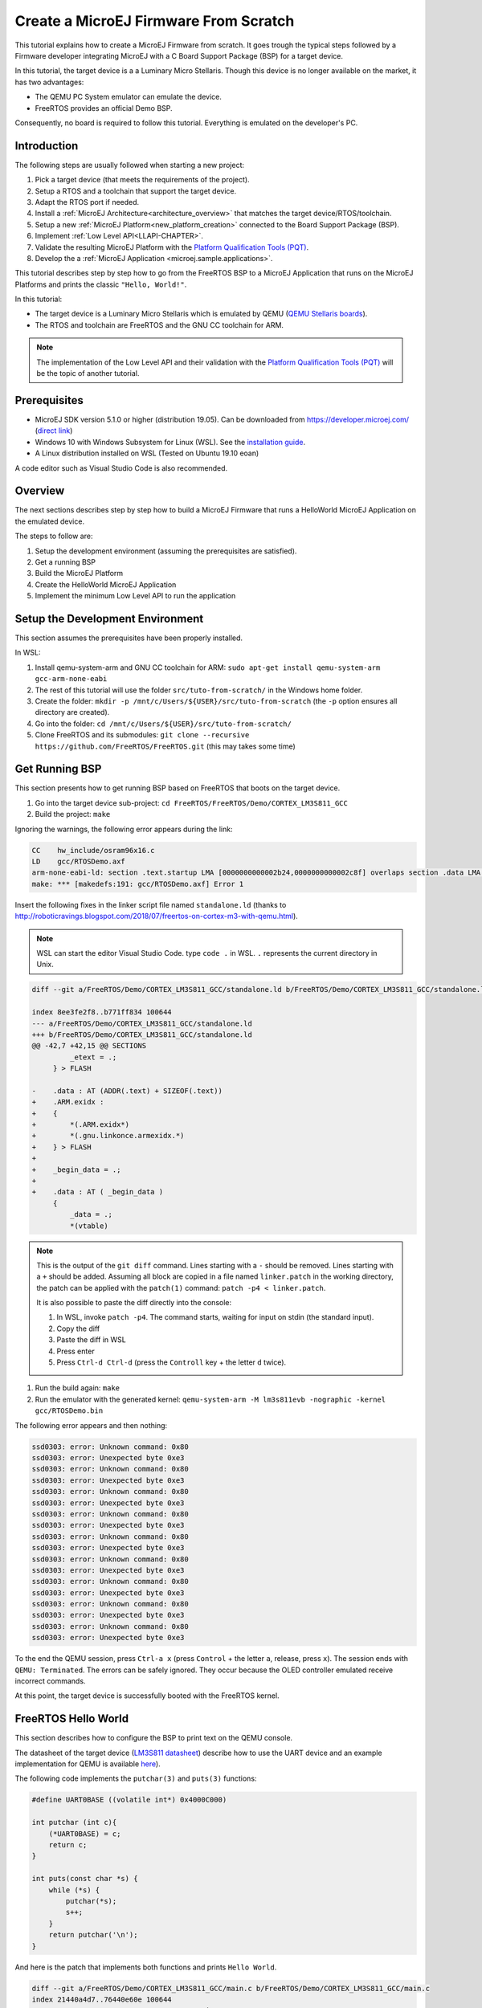 Create a MicroEJ Firmware From Scratch
======================================

This tutorial explains how to create a MicroEJ Firmware from scratch.
It goes trough the typical steps followed by a Firmware developer
integrating MicroEJ with a C Board Support Package (BSP) for a target
device.

In this tutorial, the target device is a a Luminary Micro Stellaris.
Though this device is no longer available on the market, it has two
advantages:

- The QEMU PC System emulator can emulate the device.
- FreeRTOS provides an official Demo BSP.

Consequently, no board is required to follow this tutorial. Everything
is emulated on the developer's PC.

Introduction
------------

The following steps are usually followed when starting a new project:

#. Pick a target device (that meets the requirements of the project).
#. Setup a RTOS and a toolchain that support the target device.
#. Adapt the RTOS port if needed.
#. Install a :ref:`MicroEJ Architecture<architecture_overview>` that
   matches the target device/RTOS/toolchain.
#. Setup a new :ref:`MicroEJ Platform<new_platform_creation>` connected to
   the Board Support Package (BSP).
#. Implement :ref:`Low Level API<LLAPI-CHAPTER>`.
#. Validate the resulting MicroEJ Platform with the `Platform
   Qualification Tools (PQT)
   <https://github.com/microej/PlatformQualificationTools>`_.
#. Develop the a :ref:`MicroEJ Application
   <microej.sample.applications>`.

This tutorial describes step by step how to go from the FreeRTOS BSP
to a MicroEJ Application that runs on the MicroEJ Platforms and prints
the classic ``"Hello, World!"``.

In this tutorial:

- The target device is a Luminary Micro Stellaris which is emulated by
  QEMU (`QEMU Stellaris boards
  <https://www.qemu.org/docs/master/system/arm/stellaris.html>`_).
- The RTOS and toolchain are FreeRTOS and the GNU CC toolchain for
  ARM.

.. note::

  The implementation of the Low Level API and their validation with
  the `Platform Qualification Tools (PQT)
  <https://github.com/microej/PlatformQualificationTools>`_ will be
  the topic of another tutorial.

Prerequisites
-------------

- MicroEJ SDK version 5.1.0 or higher (distribution 19.05). Can be
  downloaded from https://developer.microej.com/ (`direct link
  <https://repository.microej.com/packages/SDK/19.05/MicroEJ-SDK-Installer-Win64-19.05.exe>`_)
- Windows 10 with Windows Subsystem for Linux (WSL). See the
  `installation guide
  <https://docs.microsoft.com/en-us/windows/wsl/install-win10>`_.
- A Linux distribution installed on WSL (Tested on Ubuntu 19.10 eoan)

A code editor such as Visual Studio Code is also recommended.

Overview
--------

The next sections describes step by step how to build a MicroEJ
Firmware that runs a HelloWorld MicroEJ Application on the emulated
device.

The steps to follow are:

#. Setup the development environment (assuming the prerequisites are
   satisfied).
#. Get a running BSP
#. Build the MicroEJ Platform
#. Create the HelloWorld MicroEJ Application
#. Implement the minimum Low Level API to run the application

Setup the Development Environment
---------------------------------

This section assumes the prerequisites have been properly installed.

In WSL:

#. Install qemu-system-arm and GNU CC toolchain for ARM: ``sudo
   apt-get install qemu-system-arm gcc-arm-none-eabi``
#. The rest of this tutorial will use the folder
   ``src/tuto-from-scratch/`` in the Windows home folder.
#. Create the folder: ``mkdir -p
   /mnt/c/Users/${USER}/src/tuto-from-scratch`` (the ``-p`` option
   ensures all directory are created).
#. Go into the folder: ``cd
   /mnt/c/Users/${USER}/src/tuto-from-scratch/``
#. Clone FreeRTOS and its submodules: ``git clone --recursive
   https://github.com/FreeRTOS/FreeRTOS.git`` (this may takes some
   time)

Get Running BSP
---------------

This section presents how to get running BSP based on FreeRTOS that
boots on the target device.

#. Go into the target device sub-project: ``cd
   FreeRTOS/FreeRTOS/Demo/CORTEX_LM3S811_GCC``
#. Build the project: ``make``

Ignoring the warnings, the following error appears during the link:

.. code-block::

    CC    hw_include/osram96x16.c
    LD    gcc/RTOSDemo.axf
    arm-none-eabi-ld: section .text.startup LMA [0000000000002b24,0000000000002c8f] overlaps section .data LMA [0000000000002b24,0000000000002b27]
    make: *** [makedefs:191: gcc/RTOSDemo.axf] Error 1

Insert the following fixes in the linker script file named
``standalone.ld`` (thanks to
http://roboticravings.blogspot.com/2018/07/freertos-on-cortex-m3-with-qemu.html).

.. note::

   WSL can start the editor Visual Studio Code. type ``code .`` in WSL. ``.`` represents the current directory in Unix.

.. code-block:: diff

    diff --git a/FreeRTOS/Demo/CORTEX_LM3S811_GCC/standalone.ld b/FreeRTOS/Demo/CORTEX_LM3S811_GCC/standalone.ld

    index 8ee3fe2f8..b771ff834 100644
    --- a/FreeRTOS/Demo/CORTEX_LM3S811_GCC/standalone.ld
    +++ b/FreeRTOS/Demo/CORTEX_LM3S811_GCC/standalone.ld
    @@ -42,7 +42,15 @@ SECTIONS
             _etext = .;
         } > FLASH
    
    -    .data : AT (ADDR(.text) + SIZEOF(.text))
    +    .ARM.exidx :
    +    {
    +        *(.ARM.exidx*)
    +        *(.gnu.linkonce.armexidx.*)
    +    } > FLASH
    +
    +    _begin_data = .;
    +
    +    .data : AT ( _begin_data )
         {
             _data = .;
             *(vtable)

.. note::

    This is the output of the ``git diff`` command. Lines starting
    with a ``-`` should be removed. Lines starting with a ``+`` should
    be added. Assuming all block are copied in a file named
    ``linker.patch`` in the working directory, the patch can be
    applied with the ``patch(1)`` command: ``patch -p4 <
    linker.patch``.

    It is also possible to paste the diff directly into the console:

    #. In WSL, invoke ``patch -p4``. The command starts, waiting for
       input on stdin (the standard input).
    #. Copy the diff
    #. Paste the diff in WSL
    #. Press enter
    #. Press ``Ctrl-d Ctrl-d`` (press the ``Controll`` key + the letter ``d`` twice).

#. Run the build again: ``make``
#. Run the emulator with the generated kernel: ``qemu-system-arm -M lm3s811evb -nographic -kernel gcc/RTOSDemo.bin``

The following error appears and then nothing:

.. code-block::

    ssd0303: error: Unknown command: 0x80
    ssd0303: error: Unexpected byte 0xe3
    ssd0303: error: Unknown command: 0x80
    ssd0303: error: Unexpected byte 0xe3
    ssd0303: error: Unknown command: 0x80
    ssd0303: error: Unexpected byte 0xe3
    ssd0303: error: Unknown command: 0x80
    ssd0303: error: Unexpected byte 0xe3
    ssd0303: error: Unknown command: 0x80
    ssd0303: error: Unexpected byte 0xe3
    ssd0303: error: Unknown command: 0x80
    ssd0303: error: Unexpected byte 0xe3
    ssd0303: error: Unknown command: 0x80
    ssd0303: error: Unexpected byte 0xe3
    ssd0303: error: Unknown command: 0x80
    ssd0303: error: Unexpected byte 0xe3
    ssd0303: error: Unknown command: 0x80
    ssd0303: error: Unexpected byte 0xe3

To the end the QEMU session, press ``Ctrl-a x`` (press ``Control`` + the letter ``a``, release, press ``x``). The session ends with ``QEMU: Terminated``. The errors can be safely ignored. They occur because the OLED controller emulated receive incorrect commands.

At this point, the target device is successfully booted with the FreeRTOS kernel.

FreeRTOS Hello World
--------------------

This section describes how to configure the BSP to print text on the QEMU console.

The datasheet of the target device (`LM3S811 datasheet <https://www.ti.com/lit/ds/symlink/lm3s811.pdf>`_) describe how to use the UART device and an example implementation for QEMU is available `here <https://github.com/dwelch67/qemu_arm_samples/blob/master/cortex-m/uart01/notmain.c>`_).

The following code implements the ``putchar(3)`` and ``puts(3)`` functions:

.. code-block:: c

    #define UART0BASE ((volatile int*) 0x4000C000)

    int putchar (int c){
        (*UART0BASE) = c;
        return c;
    }

    int puts(const char *s) {
        while (*s) {
            putchar(*s);
            s++;
        }
        return putchar('\n');
    }

And here is the patch that implements both functions and prints ``Hello World``.

.. code-block:: diff


    diff --git a/FreeRTOS/Demo/CORTEX_LM3S811_GCC/main.c b/FreeRTOS/Demo/CORTEX_LM3S811_GCC/main.c
    index 21440a4d7..76440e60e 100644
    --- a/FreeRTOS/Demo/CORTEX_LM3S811_GCC/main.c
    +++ b/FreeRTOS/Demo/CORTEX_LM3S811_GCC/main.c
    @@ -134,9 +134,25 @@ SemaphoreHandle_t xButtonSemaphore;
     QueueHandle_t xPrintQueue;
    
     /*-----------------------------------------------------------*/
    +#define UART0BASE ((volatile int*) 0x4000C000)
    +
    +int putchar (int c){
    +  (*UART0BASE) = c;
    +  return c;
    +}
    +
    +int puts(const char *s) {
    +       while (*s != '\0') {
    +               putchar(*s);
    +               s++;
    +       }
    +       return putchar('\n');
    +}
    
     int main( void )
     {
    +       puts("Hello, World! puts function is working.");
    +
            /* Configure the clocks, UART and GPIO. */
            prvSetupHardware();


#. Rebuild and run the newly generated kernel: ``make && qemu-system-arm -M lm3s811evb -nographic -kernel gcc/RTOSDemo.bin`` (press ``Ctrl-a x`` to interrupt the emulator).

.. code-block::

    make: Nothing to be done for 'all'.
    Hello, World! puts function is working.
    ssd0303: error: Unknown command: 0x80
    ssd0303: error: Unexpected byte 0xe3
    ssd0303: error: Unknown command: 0x80
    ssd0303: error: Unexpected byte 0xe3
    ssd0303: error: Unknown command: 0x80
    ssd0303: error: Unexpected byte 0xe3
    ssd0303: error: Unknown command: 0x80
    ssd0303: error: Unexpected byte 0xe3
    ssd0303: error: Unknown command: 0x80
    ssd0303: error: Unexpected byte 0xe3
    ssd0303: error: Unknown command: 0x80
    ssd0303: error: Unexpected byte 0xe3
    ssd0303: error: Unknown command: 0x80
    ssd0303: error: Unexpected byte 0xe3
    ssd0303: error: Unknown command: 0x80
    ssd0303: error: Unexpected byte 0xe3
    ssd0303: error: Unknown command: 0x80
    ssd0303: error: Unexpected byte 0xe3
    QEMU: Terminated

With this two functions implemented, ``printf(3)`` is also available.

.. code-block:: diff


    diff --git a/FreeRTOS/Demo/CORTEX_LM3S811_GCC/main.c b/FreeRTOS/Demo/CORTEX_LM3S811_GCC/main.c
    index 76440e60e..f24007597 100644
    --- a/FreeRTOS/Demo/CORTEX_LM3S811_GCC/main.c
    +++ b/FreeRTOS/Demo/CORTEX_LM3S811_GCC/main.c
    @@ -149,9 +149,11 @@ int puts(const char *s) {
            return putchar('\n');
     }
    
    +#include <stdio.h>
    +
     int main( void )
     {
    -       puts("Hello, World! puts function is working.");
    +       printf("Hello, World! puts function is working.\n");
    
            /* Configure the clocks, UART and GPIO. */
            prvSetupHardware();

At this point, the character output on the UART is implemented in the
FreeRTOS BSP. The next step is to create to add the MicroEJ Platform
and MicroEJ Application.

Create a MicroEJ Platform
-------------------------

This section describes how to create and configure a MicroEJ Platform
compatible with the FreeRTOS BSP and GCC toolchain.

#. Start MicroEJ SDK on an empty workspace. For example, create an
   empty folder ``workspace`` next to the ``FreeRTOS`` git folder and
   select it.
#. Keep the default MicroEJ Repository

A MicroEJ Architecture is a software package that includes the
:ref:`MicroEJ Runtime<mjvm_javalanguage>` port to a specific target
Instruction Set Architecture (ISA) and C compiler. It contains a set
of libraries, tools and C header files. The MicroEJ Architectures are
provided by MicroEJ SDK.

A MicroEJ Platform is a MicroEJ Architecture port for a custom device.
It contains the MicroEJ configuration and the BSP (C source files).

MicroEJ Corp. provides MicroEJ Evaluation Architectures at
https://repository.microej.com/architectures/com/microej/architecture/.

There is no ``CM3`` folder. This means that the MicroEJ Architectures
for Cortex-M3 MCUs are no longer distributed. Download the latest
MicroEJ Architecture for Cortex-M0 instead (the ARM architectures are
binary upward compatible from ARMv6-M (Cortex-M0) to ARMv7-M
(Cortex-M3)).

Import the MicroEJ Architecture
~~~~~~~~~~~~~~~~~~~~~~~~~~~~~~~

This step describes how to import a :ref:`MicroEJ Architecture
<architecture_import>`.

#. Download the latest MicroEJ Architecture for Cortex-M0 instead
#. Import the MicroEJ Architecture in MicroEJ SDK 

    #. ``File > Import > MicroEJ > Architectures``
    #. select the MicroEJ Architecture file downloaded
    #. Accept the license and click on ``Finish``

.. image:: images/tuto_microej_fw_from_scratch_import_architecture.PNG

Install an Evaluation License
~~~~~~~~~~~~~~~~~~~~~~~~~~~~~

This step describes how to create and activate an :ref:`Evaluation
License <gettingstarted-installlicenseseval>` for the MicroEJ Architecture previously
imported.

#. Select the ``Window > Preferences > MicroEJ > Architectures menu``.
#. Click on the architectures and press ``Get UID``.
#. Copy the UID. It will be needed when requesting a license.
#. Go to https://license.microej.com.
#. Click on ``Create a new account`` link.
#. Create an account with a valid email address. A confirmation email will be sent a few minutes after. Click on the confirmation link in the email and login with the account.
#. Click on ``Activate a License``.
#. Set Product ``P/N:`` to ``9PEVNLDBU6IJ``.
#. Set ``UID:`` to the UID generated before.
#. Click on ``Activate``. 

  * The license is being activated. An activation mail should be received in less than 5 minutes. If not, please contact support@microej.com.
  * Once received by email, save the attached zip file that contains the activation key.

#. Go back to Microej SDK.
#. Select the ``Window > Preferences > MicroEJ`` menu.
#. Press ``Add...``.
#. Browse the previously downloaded activation key archive file.
#. Press ``OK``. A new license is successfully installed.
#. Go to ``Architectures`` sub-menu and check that all architectures are now activated (green check).
#. Microej SDK is successfully activated.


.. image:: images/tuto_microej_fw_from_scratch_activate_license.PNG

Create the MicroEJ Platform
~~~~~~~~~~~~~~~~~~~~~~~~~~~

This step describes how to create a new :ref:`MicroEJ Platform
<new_platform_creation>` using the MicroEJ Architecture previously
imported.

#. Select ``File > New > MicroEJ Platform Project``.
#. Ensure the ``Architecture`` selected is the MicroEJ Architecture previously imported.
#. Ensure the ``Create from a platform reference implementation`` box is unchecked.
#. Click on ``Next`` button.
#. Fill the fields:

    * Set ``Device:`` to ``lm3s811evb``
    * Set ``Name:`` to ``Tuto``

.. image:: images/tuto_microej_fw_from_scratch_create_platform.PNG

Setup the MicroEJ Platform
~~~~~~~~~~~~~~~~~~~~~~~~~~

This step describes how to configure the MicroEJ Platform previously created.

The `Platform Configuration Additions
<https://github.com/MicroEJ/PlatformQualificationTools/tree/master/framework/platform>`_
provide a flexible way to configure the :ref:`BSP connection
<bsp_connection>` between the MicroEJ Platform and MicroEJ Application
to the BSP. In this tutorial, the Partial BSP connection is used. That
is, the MicroEJ SDK will output all MicroEJ files (C headers, MicroEJ
Application ``microejapp.o``, MicroEJ Runtime ``microejruntime.a``,
...) in a location known by the BSP. The BSP is configured to compile
and link with those files.

For this tutorial, that means that the final binary is produced by invoking ``make`` in the FreeRTOS BSP.

#. Install the Platform Configuration Additions by copying all the files within the ``content`` folder in the MicroEJ Platform folder.

  .. image:: images/tuto_microej_fw_from_scratch_add_platform_configuration_additions.PNG

#. Edit the file ``bsp/bsp.properties`` as follow:

  .. code-block:: properties

    # Specify the MicroEJ Application file ('microejapp.o') parent directory.
    # This is a '/' separated directory relative to 'bsp.root.dir'.
    microejapp.relative.dir=microej/lib
    
    # Specify the MicroEJ Platform runtime file ('microejruntime.a') parent directory.
    # This is a '/' separated directory relative to 'bsp.root.dir'.
    microejlib.relative.dir=microej/lib
    
    # Specify MicroEJ Platform header files ('*.h') parent directory.
    # This is a '/' separated directory relative to 'bsp.root.dir'.
    microejinc.relative.dir=microej/inc    

#. Open the ``.platform`` file and click on ``Build Platform``. The MicroEJ Platform will appear in the workspace.

   .. image:: images/tuto_microej_fw_from_scratch_build_platform.PNG

At this point, the MicroEJ Platform is ready to be used to build MicroEJ Applications.

Create MicroEJ Application HelloWorld
-------------------------------------

#. Select ``File > New > MicroEJ Standalone Application Project``.
#. Set the name to ``HelloWorld`` and click on ``Finish``

  .. image:: images/tuto_microej_fw_from_scratch_new_microej_application_project.PNG

#. Run the application in Simulator to ensure it is working properly. 
   ``Right-click on HelloWorld project > Run as > MicroEJ Application``

  .. image:: images/tuto_microej_fw_from_scratch_run_as_microej_application.PNG
   
The following message appears in the console:

.. code-block::

  =============== [ Initialization Stage ] ===============
  =============== [ Launching on Simulator ] ===============
  Hello World!
  =============== [ Completed Successfully ] ===============
  
  SUCCESS

Configure BSP Connection in MicroEJ Application
-----------------------------------------------

This step describes how to configure the :ref:`BSP
connection<bsp_connection>` for the HelloWorld MicroEJ Application and
how to build the MicroEJ Application that will run on the target
device.

For a MicroEJ Application, the BSP connection is configured in the ``PROJECT-NAME/build/common.properties`` file.

#. Create a file ``HelloWorld/build/emb.properties`` with the following content:

  .. code-block:: properties

    core.memory.immortal.size=0
    core.memory.javaheap.size=1024
    core.memory.threads.pool.size=4
    core.memory.threads.size=1
    core.memory.thread.max.size=4
    deploy.bsp.microejapp=true
    deploy.bsp.microejlib=true
    deploy.bsp.microejinc=true
    deploy.bsp.root.dir=[absolute_path] to FreeRTOS\\FreeRTOS\\Demo\\CORTEX_LM3S811_GCC

  .. note::

    Assuming the WSL current directory is ``FreeRTOS/FreeRTOS/Demo/CORTEX_LM3S811_GCC``, use the following command to find the ``deploy.bsp.root.dir`` path with proper escaping:

    .. code-block:: shell

      pwd | sed -e 's|/mnt/c/|C:\\\\|' -e 's|/|\\\\|g'

#. Open ``Run > Run configurations...``
#. Select the HelloWorld launcher configuration

  .. image:: images/tuto_microej_fw_from_scratch_run_configurations.PNG

#. Select ``Execution`` tab.
#. Change the execution mode from ``Execute on Simulator`` to ``Execute on Device``.
#. Add the file ``build/emb.properties`` to the options files

  .. image:: images/tuto_microej_fw_from_scratch_run_configurations_execute_on_device.PNG

#. Click on ``Run``


.. code-block::

  =============== [ Initialization Stage ] ===============
  Platform connected to BSP location 'C:\Users\user\src\tuto-from-scratch\FreeRTOS\FreeRTOS\Demo\CORTEX_LM3S811_GCC' using application option 'deploy.bsp.root.dir'.
  =============== [ Launching SOAR ] ===============
  =============== [ Launching Link ] ===============
  =============== [ Deployment ] ===============
  MicroEJ files for the 3rd-party BSP project are generated to 'C:\Users\user\src\tuto-from-scratch\workspace\HelloWorld\com.mycompany.Main\platform'.
  The MicroEJ application (microejapp.o) has been deployed to: 'C:\Users\user\src\tuto-from-scratch\FreeRTOS\FreeRTOS\Demo\CORTEX_LM3S811_GCC\microej\lib'.
  The MicroEJ platform library (microejruntime.a) has been deployed to: 'C:\Users\user\src\tuto-from-scratch\FreeRTOS\FreeRTOS\Demo\CORTEX_LM3S811_GCC\microej\lib'.
  The MicroEJ platform header files (*.h) have been deployed to: 'C:\Users\user\src\tuto-from-scratch\FreeRTOS\FreeRTOS\Demo\CORTEX_LM3S811_GCC\microej\inc'.
  =============== [ Completed Successfully ] ===============
  
  SUCCESS

   
At this point, the HelloWorld MicroEJ Application is built and deployed in the FreeRTOS BSP.

MicroEJ and FreeRTOS Integration
--------------------------------

This section describes how to finalize the integration between MicroEJ and FreeRTOS to get a working firmware that runs the HelloWorld MicroEJ Application built previously.


In the previous section, when the MicroEJ Application was built, several files were added to a new folder named ``microej/``.

.. code-block::

  $ tree microej/
  microej/
  ├── inc
  │   ├── BESTFIT_ALLOCATOR.h
  │   ├── BESTFIT_ALLOCATOR_impl.h
  │   ├── LLBSP_impl.h
  │   ├── LLMJVM.h
  │   ├── LLMJVM_MONITOR_impl.h
  │   ├── LLMJVM_impl.h
  │   ├── LLTRACE_impl.h
  │   ├── MJVM_MONITOR.h
  │   ├── MJVM_MONITOR_types.h
  │   ├── intern
  │   │   ├── BESTFIT_ALLOCATOR.h
  │   │   ├── BESTFIT_ALLOCATOR_impl.h
  │   │   ├── LLBSP_impl.h
  │   │   ├── LLMJVM.h
  │   │   ├── LLMJVM_impl.h
  │   │   └── trace_intern.h
  │   ├── sni.h
  │   └── trace.h
  └── lib
      ├── microejapp.o
      └── microejruntime.a
  
  3 directories, 19 files
  
- The ``microej/lib`` folder contains the HelloWorld MicroEJ Application object file (``microejapp.o``) and the MicroEJ Runtime. The final binary must be linked with these two files.
- The ``microej/inc`` folder contains several C header files used to expose MicroEJ Low Level APIs. The functions defined in files ending with the ``_impl.h`` suffix should be implemented by the BSP.

To summarize, the following steps remain to complete the integration between MicroEJ and the FreeRTOS BSP:

- Implement minimal Low Level APIs
- Invoke the MicroEJ Core Engine
- Build and link the firmware with the MicroEJ Runtime and MicroEJ Application


Minimal Low Level APIs
~~~~~~~~~~~~~~~~~~~~~~

The purpose of this tutorial is to demonstrate how to develop a minimal MicroEJ Architecture, it is not to develop a complete MicroEJ Architecture. Therefore this tutorial implements only the required functions and provides stub implementation for unused features. For example, the following implementation does not support scheduling.

The two headers that must be implemented are ``LLBSP_impl.h`` and ``LLMJVM_impl.h``.

#. Create a folder named ``microej/src``.
#. Implement ``LLBSP_impl.h`` in ``LLBSP.c``:

  .. code-block:: c
    :caption: microej/src/LLBSP.c

    #include "LLBSP_impl.h"
    
    extern void _etext(void);
    uint8_t LLBSP_IMPL_isInReadOnlyMemory(void* ptr)
    {
      return ptr < &_etext;
    }
    
    /**
     * Writes the character <code>c</code>, cast to an unsigned char, to stdout stream.
     * This function is used by the default implementation of the Java <code>System.out</code>.
     */
    void LLBSP_IMPL_putchar(int32_t c)
    {
      putchar(c);
    }

  - The implementation of ``LLBSP_IMPL_putchar`` reuses the ``putchar`` implemented previously.
  - The ``rodata`` section is defined in the linker script ``standalone.ld``. The flash memory starts at 0 and the end of the section is stored in the ``_etex`` symbol.

#. Implement ``LLMJVM_impl.h`` in ``LLMJVM_stub.c`` (all functions are stubbed with a dummy implementation):

  .. code-block:: c
    :caption: microej/src/LLMJVM_stub.c

    #include "LLMJVM_impl.h"
    
    
    int32_t LLMJVM_IMPL_initialize()
    {
            return LLMJVM_OK;
    }
    
    int32_t LLMJVM_IMPL_vmTaskStarted()
    {
            return LLMJVM_OK;
    }
    
    int32_t LLMJVM_IMPL_scheduleRequest(int64_t absoluteTime)
    {
            return LLMJVM_OK;
    }
    
    int32_t LLMJVM_IMPL_idleVM()
    {
            return LLMJVM_OK;
    }
    
    int32_t LLMJVM_IMPL_wakeupVM()
    {
            return  LLMJVM_OK;
    }
    
    int32_t LLMJVM_IMPL_ackWakeup()
    {
            return LLMJVM_OK;
    }
    
    int32_t LLMJVM_IMPL_getCurrentTaskID()
    {
            return (int32_t) 123456;
    }
    
    void LLMJVM_IMPL_setApplicationTime(int64_t t)
    {
    
    }
    
    int64_t LLMJVM_IMPL_getCurrentTime(uint8_t system)
    {
       return 0;
    }
    
    int64_t LLMJVM_IMPL_getTimeNanos()
    {
            return 0;
    }
    
    int32_t LLMJVM_IMPL_shutdown(void)
    {
            return LLMJVM_OK;
    }

    
Invoke MicroEJ Core Engine
~~~~~~~~~~~~~~~~~~~~~~~~~~

The MicroEJ Core Engine is created and initialized with the C function ``SNI_createVM``. Then it is started and executed in the current RTOS task by calling ``SNI_startVM``. The function ``SNI_startVM`` returns when the MicroEJ Application exits. Both functions are declared in the C header ``sni.h``.

.. code-block:: diff

  diff --git a/FreeRTOS/Demo/CORTEX_LM3S811_GCC/main.c b/FreeRTOS/Demo/CORTEX_LM3S811_GCC/main.c
  index f24007597..25526e3aa 100644
  --- a/FreeRTOS/Demo/CORTEX_LM3S811_GCC/main.c
  +++ b/FreeRTOS/Demo/CORTEX_LM3S811_GCC/main.c
  @@ -150,11 +150,14 @@ int puts(const char *s) {
   }
  
   #include <stdio.h>
  +#include "sni.h"
  
   int main( void )
   {
          printf("Hello, World! puts function is working.\n");
  
  +       SNI_startVM(SNI_createVM(), 0, NULL);
  +
          /* Configure the clocks, UART and GPIO. */
          prvSetupHardware();

Build and Link the Firmware with the MicroEJ Runtime and MicroEJ Application
~~~~~~~~~~~~~~~~~~~~~~~~~~~~~~~~~~~~~~~~~~~~~~~~~~~~~~~~~~~~~~~~~~~~~~~~~~~~

To build and link the firmware with the MicroEJ Runtime and MicroEJ
Application, the BSP port must be modified to:

#. Use the MicroEJ header files in folder ``microej/inc``
#. Use the source files folder ``microej/src`` that contains the Low
   Level API implementation ``LLBSP.c`` and ``LLMJVM_stub.c``
#. Compile and link ``LLBSP.o`` and ``LLMJVM_stub.o``
#. Link with MicroEJ Application (``microej/lib/microejapp.o``) and
   MicroEJ Runtime (``microej/lib/microejruntime.a``)

The following patch updates the BSP port ``Makefile`` to do it:

.. code-block:: diff

  index 814cc6f7e..bbcad47b3 100644
  --- a/FreeRTOS/Demo/CORTEX_LM3S811_GCC/Makefile
  +++ b/FreeRTOS/Demo/CORTEX_LM3S811_GCC/Makefile
  @@ -29,8 +29,10 @@ RTOS_SOURCE_DIR=../../Source
   DEMO_SOURCE_DIR=../Common/Minimal
  
   CFLAGS+=-I hw_include -I . -I ${RTOS_SOURCE_DIR}/include -I ${RTOS_SOURCE_DIR}/portable/GCC/ARM_CM3 -I ../Common/include -D GCC_ARMCM3_LM3S102 -D inline=
  +CFLAGS+= -I microej/inc
  
   VPATH=${RTOS_SOURCE_DIR}:${RTOS_SOURCE_DIR}/portable/MemMang:${RTOS_SOURCE_DIR}/portable/GCC/ARM_CM3:${DEMO_SOURCE_DIR}:init:hw_include
  +VPATH+= microej/src
  
   OBJS=${COMPILER}/main.o        \
            ${COMPILER}/list.o    \
  @@ -44,9 +46,12 @@ OBJS=${COMPILER}/main.o      \
            ${COMPILER}/semtest.o \
            ${COMPILER}/osram96x16.o
  
  +OBJS+= ${COMPILER}/LLBSP.o ${COMPILER}/LLMJVM_stub.o
  +
   INIT_OBJS= ${COMPILER}/startup.o
  
   LIBS= hw_include/libdriver.a
  +LIBS+= microej/lib/microejruntime.a microej/lib/microejapp.o

Then build the firmware with ``make``. The following error occurs at
link time.

.. code-block::

    CC    microej/src/LLMJVM_stub.c
    LD    gcc/RTOSDemo.axf                                                                                                                                                                                                                     arm-none-eabi-ld: error: microej/lib/microejruntime.a(sni_vm_startup_greenthread.o) uses VFP register arguments, gcc/RTOSDemo.axf does not
  arm-none-eabi-ld: failed to merge target specific data of file microej/lib/microejruntime.a(sni_vm_startup_greenthread.o)
  arm-none-eabi-ld: gcc/RTOSDemo.axf section `ICETEA_HEAP' will not fit in region `SRAM'
  arm-none-eabi-ld: region `SRAM' overflowed by 4016 bytes
  microej/lib/microejapp.o: In function `_java_internStrings_end':   

The RAM requirements of the BSP (with printf), FreeRTOS, the MicroEJ
Application and MicroEJ Runtime do not fit in the 8k of SRAM. It is
possible to link within 8k of RAM by customizing a :ref:`MicroEJ Tiny
Application<core-tiny>` on a baremetal device (without a RTOS) but
this is not the purpose of this tutorial.

Instead, this tutorial will switch to another device, the Luminary
Micro Stellaris LM3S6965EVB. This device is almost identical as the
LM3S811EVB but it has 256k of flash memory and 64k of SRAM. Updating
the values in the linker script ``standalone.ld`` is sufficient to
create a valid BSP port for this device.

Instead of continuing to work in the LM3S811 port, create a copy,
named CORTEX_LM3S6965_GCC:

.. code-block:: shell

  $ cd ..
  $ pwd
  /mnt/c/Users/user/src/tuto-from-scratch/FreeRTOS/FreeRTOS/Demo
  $ cp -r CORTEX_LM3S811_GCC/ CORTEX_LM3S6965_GCC
  $ cd CORTEX_LM3S6965_GCC

The BSP path defined by the property ``deploy.bsp.root.dir`` in the
MicroEJ Application must be updated as well.


The rest of the tutorial assumes that everything is done in the
``CORTEX_LM3S6965_GCC`` folder.

Then update the linker script ``standlone.ld``:  

.. code-block:: diff

  diff --git a/FreeRTOS/Demo/CORTEX_LM3S6965_GCC/standalone.ld b/FreeRTOS/Demo/CORTEX_LM3S6965_GCC/standalone.ld
  index b771ff834..e3719ea30 100644
  --- a/FreeRTOS/Demo/CORTEX_LM3S6965_GCC/standalone.ld
  +++ b/FreeRTOS/Demo/CORTEX_LM3S6965_GCC/standalone.ld
  @@ -28,8 +28,8 @@
  
   MEMORY
   {
  -    FLASH (rx) : ORIGIN = 0x00000000, LENGTH = 64K
  -    SRAM (rwx) : ORIGIN = 0x20000000, LENGTH = 8K
  +    FLASH (rx) : ORIGIN = 0x00000000, LENGTH = 256K
  +    SRAM (rwx) : ORIGIN = 0x20000000, LENGTH = 64K
   }
  
   SECTIONS

The new command to run the firmware with QEMU is: ``qemu-system-arm -M lm3s6965evb -nographic -kernel gcc/RTOSDemo.bin``.

Rebuild the firmware with ``make``. The following error occurs:

.. code-block::

    CC    microej/src/LLMJVM_stub.c
    LD    gcc/RTOSDemo.axf                                                                                                                                                                                                                     microej/lib/microejapp.o: In function `_java_internStrings_end':
  C:\Users\user\src\tuto-from-scratch\workspace\HelloWorld\com.mycompany.Main\SOAR.o:(.text.soar+0x1b3e): undefined reference to `ist_mowana_vm_GenericNativesPool___com_1is2t_1vm_1support_1lang_1SupportNumber_1parseLong'
  C:\Users\user\src\tuto-from-scratch\workspace\HelloWorld\com.mycompany.Main\SOAR.o:(.text.soar+0x1cea): undefined reference to `ist_mowana_vm_GenericNativesPool___com_1is2t_1vm_1support_1lang_1SupportNumber_1toStringLongNative'         C:\Users\user\src\tuto-from-scratch\workspace\HelloWorld\com.mycompany.Main\SOAR.o:(.text.soar+0x1e3e): undefined reference to `ist_mowana_vm_GenericNativesPool___com_1is2t_1vm_1support_1lang_1Systools_1appendInteger'
  C:\Users\user\src\tuto-from-scratch\workspace\HelloWorld\com.mycompany.Main\SOAR.o:(.text.soar+0x1f2a): undefined reference to `ist_mowana_vm_GenericNativesPool___java_1lang_1System_1getMethodClass'
  C:\Users\user\src\tuto-from-scratch\workspace\HelloWorld\com.mycompany.Main\SOAR.o:(.text.soar+0x1e3e): undefined reference to `ist_mowana_vm_GenericNativesPool___com_1is2t_1vm_1support_1lang_1Systools_1appen
  ... skip ...
  C:\Users\user\src\tuto-from-scratch\workspace\HelloWorld\com.mycompany.Main\SOAR.o:(.text.soar+0x31d6): undefined reference to `ist_mowana_vm_GenericNativesPool___java_1lang_1System_1initializeProperties'
  C:\Users\user\src\tuto-from-scratch\workspace\HelloWorld\com.mycompany.Main\SOAR.o:(.text.soar+0x37b6): undefined reference to `ist_mowana_vm_GenericNativesPool___java_1lang_1Thread_1storeException'
  C:\Users\user\src\tuto-from-scratch\workspace\HelloWorld\com.mycompany.Main\SOAR.o:(.text.soar+0x37c8): undefined reference to `ist_microjvm_NativesPool___java_1lang_1Thread_1execClinit'
  microej/lib/microejapp.o: In function `__icetea__getSingleton__com_is2t_microjvm_mowana_VMTask':
  C:\Users\user\src\tuto-from-scratch\workspace\HelloWorld\com.mycompany.Main\SOAR.o:(.text.__icetea__getSingleton__com_is2t_microjvm_mowana_VMTask+0xc): undefined reference to `com_is2t_microjvm_mowana_VMTask___getSingleton'
  microej/lib/microejapp.o: In function `__icetea__getSingleton__com_is2t_microjvm_IGreenThreadMicroJvm':
  ... skip ...
  microej/lib/microejapp.o: In function `TRACE_record_event_u32x3_ptr':
  C:\Users\user\src\tuto-from-scratch\workspace\HelloWorld\com.mycompany.Main\SOAR.o:(.rodata.TRACE_record_event_u32x3_ptr+0x0): undefined reference to `TRACE_default_stub'
  microej/lib/microejapp.o: In function `TRACE_record_event_u32x4_ptr':
  C:\Users\user\src\tuto-from-scratch\workspace\HelloWorld\com.mycompany.Main\SOAR.o:(.rodata.TRACE_record_event_u32x4_ptr+0x0): undefined reference to `TRACE_default_stub'
  microej/lib/microejapp.o:C:\Users\user\src\tuto-from-scratch\workspace\HelloWorld\com.mycompany.Main\SOAR.o:(.rodata.TRACE_record_event_u32x5_ptr+0x0): more undefined references to `TRACE_default_stub' follow
  make: *** [makedefs:196: gcc/RTOSDemo.axf] Error 1

This error occurs because ``microejruntime.a`` refers to symbols in
``microejapp.o`` but is declared after in the linker command line. By
default, the GNU LD linker does not search unresolved symbols into
archive files loaded previously (see ``man ld`` for a description of
the ``start-group`` option). To solve this issue, either invert the
declaration of ``LIBS`` (put ``microejapp.o`` first) or guard the
libraries delcaration with ``--start-group`` and ``--end-group`` in
``makedefs``. This tutorial uses the later.

.. code-block:: diff

  diff --git a/FreeRTOS/Demo/CORTEX_LM3S6965_GCC/makedefs b/FreeRTOS/Demo/CORTEX_LM3S6965_GCC/makedefs
  index 1a8f4dab5..66b482804 100644
  --- a/FreeRTOS/Demo/CORTEX_LM3S6965_GCC/makedefs
  +++ b/FreeRTOS/Demo/CORTEX_LM3S6965_GCC/makedefs
  @@ -196,13 +196,13 @@ ifeq (${COMPILER}, gcc)
               echo ${LD} -T ${SCATTER_${notdir ${@:.axf=}}}    \
                          --entry ${ENTRY_${notdir ${@:.axf=}}} \
                          ${LDFLAGSgcc_${notdir ${@:.axf=}}}    \
  -                       ${LDFLAGS} -o ${@} ${^}               \
  -                       '${LIBC}' '${LIBGCC}';                \
  +                       ${LDFLAGS} -o ${@} --start-group ${^} \
  +                       '${LIBC}' '${LIBGCC}' --end-group;    \
           fi
          @${LD} -T ${SCATTER_${notdir ${@:.axf=}}}    \
                 --entry ${ENTRY_${notdir ${@:.axf=}}} \
                 ${LDFLAGSgcc_${notdir ${@:.axf=}}}    \
  -              ${LDFLAGS} -o ${@} ${^}               \
  -              '${LIBC}' '${LIBGCC}'
  +              ${LDFLAGS} -o ${@} --start-group ${^} \
  +              '${LIBC}' '${LIBGCC}' --end-group
          @${OBJCOPY} -O binary ${@} ${@:.axf=.bin}
   endif

Rebuild with ``make``. The following error occurs:

.. code-block::

   LD    gcc/RTOSDemo.axf
  microej/lib/microejruntime.a(VMCOREMicroJvm__131.o): In function `VMCOREMicroJvm__1131____1_11046':
  _131.c:(.text.VMCOREMicroJvm__1131____1_11046+0x20): undefined reference to `fmodf'
  microej/lib/microejruntime.a(VMCOREMicroJvm__131.o): In function `VMCOREMicroJvm__1131____1_11045':
  _131.c:(.text.VMCOREMicroJvm__1131____1_11045+0x2c): undefined reference to `fmod'
  microej/lib/microejruntime.a(iceTea_lang_Math.o): In function `iceTea_lang_Math___cos':
  Math.c:(.text.iceTea_lang_Math___cos+0x2a): undefined reference to `cos'
  microej/lib/microejruntime.a(iceTea_lang_Math.o): In function `iceTea_lang_Math___sin':
  Math.c:(.text.iceTea_lang_Math___sin+0x2a): undefined reference to `sin'
  microej/lib/microejruntime.a(iceTea_lang_Math.o): In function `iceTea_lang_Math___tan':
  Math.c:(.text.iceTea_lang_Math___tan+0x2a): undefined reference to `tan'
  microej/lib/microejruntime.a(iceTea_lang_Math.o): In function `iceTea_lang_Math___acos__D':
  Math.c:(.text.iceTea_lang_Math___acos__D+0x18): undefined reference to `acos'
  microej/lib/microejruntime.a(iceTea_lang_Math.o): In function `iceTea_lang_Math___acos(void)':
  Math.c:(.text.iceTea_lang_Math___acos__F+0x12): undefined reference to `acosf'
  microej/lib/microejruntime.a(iceTea_lang_Math.o): In function `iceTea_lang_Math___asin':
  Math.c:(.text.iceTea_lang_Math___asin+0x18): undefined reference to `asin'
  microej/lib/microejruntime.a(iceTea_lang_Math.o): In function `iceTea_lang_Math___atan':
  Math.c:(.text.iceTea_lang_Math___atan+0x2): undefined reference to `atan'
  microej/lib/microejruntime.a(iceTea_lang_Math.o): In function `iceTea_lang_Math___atan2':
  Math.c:(.text.iceTea_lang_Math___atan2+0x2): undefined reference to `atan2'
  microej/lib/microejruntime.a(iceTea_lang_Math.o): In function `iceTea_lang_Math___log':
  Math.c:(.text.iceTea_lang_Math___log+0x2): undefined reference to `log'
  microej/lib/microejruntime.a(iceTea_lang_Math.o): In function `iceTea_lang_Math_(...)(long long,  *)':
  Math.c:(.text.iceTea_lang_Math___exp+0x2): undefined reference to `exp'
  microej/lib/microejruntime.a(iceTea_lang_Math.o): In function `iceTea_lang_Math_(char,...)(int, long)':
  Math.c:(.text.iceTea_lang_Math___ceil+0x2): undefined reference to `ceil'
  microej/lib/microejruntime.a(iceTea_lang_Math.o): In function `iceTea_lang_Math___floor':
  ... skip ...

This error occurs because the Math library is missing. The rule for linking the firmware is defined in the file ``makedefs``. Replicating how the libc is managed, the following patch finds the ``libm.a`` library and add it at link time:

.. code-block:: diff

  diff --git a/FreeRTOS/Demo/CORTEX_LM3S6965_GCC/makedefs b/FreeRTOS/Demo/CORTEX_LM3S6965_GCC/makedefs
  index 66b482804..80f812829 100644
  --- a/FreeRTOS/Demo/CORTEX_LM3S6965_GCC/makedefs
  +++ b/FreeRTOS/Demo/CORTEX_LM3S6965_GCC/makedefs
  @@ -102,6 +102,11 @@ LIBGCC=${shell ${CC} -mthumb -march=armv6t2 -print-libgcc-file-name}
   #
   LIBC=${shell ${CC} -mthumb -march=armv6t2 -print-file-name=libc.a}
  
  +#
  +# Get the location of libm.a from the GCC front-end.
  +#
  +LIBM=${shell ${CC} -mthumb -march=armv6t2 -print-file-name=libm.a}
  +
   #
   # The command for extracting images from the linked executables.
   #
  @@ -197,12 +202,12 @@ ifeq (${COMPILER}, gcc)
                          --entry ${ENTRY_${notdir ${@:.axf=}}} \
                          ${LDFLAGSgcc_${notdir ${@:.axf=}}}    \
                          ${LDFLAGS} -o ${@} --start-group ${^} \
  -                       '${LIBC}' '${LIBGCC}' --end-group;    \
  +                       '${LIBM}' '${LIBC}' '${LIBGCC}' --end-group; \
           fi
          @${LD} -T ${SCATTER_${notdir ${@:.axf=}}}    \
                 --entry ${ENTRY_${notdir ${@:.axf=}}} \
                 ${LDFLAGSgcc_${notdir ${@:.axf=}}}    \
                 ${LDFLAGS} -o ${@} --start-group ${^} \
  -              '${LIBC}' '${LIBGCC}' --end-group
  +              '${LIBM}' '${LIBC}' '${LIBGCC}' --end-group;
          @${OBJCOPY} -O binary ${@} ${@:.axf=.bin}
   endif

Rebuild with ``make``. The following error occurs:

.. code-block::

    CC    microej/src/LLMJVM_stub.c
    LD    gcc/RTOSDemo.axf
  /usr/lib/gcc/arm-none-eabi/6.3.1/../../../arm-none-eabi/lib/thumb/libc.a(lib_a-sbrkr.o): In function `_sbrk_r':
  /build/newlib-jo3xW1/newlib-2.4.0.20160527/build/arm-none-eabi/thumb/newlib/libc/reent/../../../../../../newlib/libc/reent/sbrkr.c:58: undefined reference to `_sbrk'
  make: *** [makedefs:196: gcc/RTOSDemo.axf] Error 1

Instead of implementing a stub ``_sbrk`` function, this tutorial uses the ``libnosys.a`` which provides stub implementation for various functions.

.. code-block:: diff

  diff --git a/FreeRTOS/Demo/CORTEX_LM3S6965_GCC/makedefs b/FreeRTOS/Demo/CORTEX_LM3S6965_GCC/makedefs
  index 80f812829..9de8150a5 100644
  --- a/FreeRTOS/Demo/CORTEX_LM3S6965_GCC/makedefs
  +++ b/FreeRTOS/Demo/CORTEX_LM3S6965_GCC/makedefs
  @@ -107,6 +107,11 @@ LIBC=${shell ${CC} -mthumb -march=armv6t2 -print-file-name=libc.a}
   #
   LIBM=${shell ${CC} -mthumb -march=armv6t2 -print-file-name=libm.a}
  
  +#
  +# Get the location of libnosys.a from the GCC front-end.
  +#
  +LIBNOSYS=${shell ${CC} -mthumb -march=armv6t2 -print-file-name=libnosys.a}
  +
   #
   # The command for extracting images from the linked executables.
   #
  @@ -202,12 +207,12 @@ ifeq (${COMPILER}, gcc)
                          --entry ${ENTRY_${notdir ${@:.axf=}}} \
                          ${LDFLAGSgcc_${notdir ${@:.axf=}}}    \
                          ${LDFLAGS} -o ${@} --start-group ${^} \
  -                       '${LIBM}' '${LIBC}' '${LIBGCC}' --end-group; \
  +                       '${LIBNOSYS}' '${LIBM}' '${LIBC}' '${LIBGCC}' --end-group; \
           fi
          @${LD} -T ${SCATTER_${notdir ${@:.axf=}}}    \
                 --entry ${ENTRY_${notdir ${@:.axf=}}} \
                 ${LDFLAGSgcc_${notdir ${@:.axf=}}}    \
                 ${LDFLAGS} -o ${@} --start-group ${^} \
  -              '${LIBM}' '${LIBC}' '${LIBGCC}' --end-group;
  +              '${LIBNOSYS}' '${LIBM}' '${LIBC}' '${LIBGCC}' --end-group;
          @${OBJCOPY} -O binary ${@} ${@:.axf=.bin}
   endif

Rebuild with ``make``. The following error occurs:

.. code-block::

    CC    microej/src/LLMJVM_stub.c
    LD    gcc/RTOSDemo.axf
  /usr/lib/gcc/arm-none-eabi/6.3.1/../../../arm-none-eabi/lib/thumb/libnosys.a(sbrk.o): In function `_sbrk':
  /build/newlib-jo3xW1/newlib-2.4.0.20160527/build/arm-none-eabi/thumb/libgloss/libnosys/../../../../../libgloss/libnosys/sbrk.c:21: undefined reference to `end'
  make: *** [makedefs:201: gcc/RTOSDemo.axf] Error 1

The ``_sbrk`` implementation needs the ``end`` symbol to be defined. Looking at the ``implementation <https://chromium.googlesource.com/native_client/nacl-newlib/+/99fc6c167467b41466ec90e8260e9c49cbe3d13c/libgloss/libnosys/sbrk.c>``, the ``end`` symbol corresponds to the beginning of the C heap. This tutorial uses the end of the ``.bss`` segment as the beginning of the C heap.

.. code-block:: diff

  diff --git a/FreeRTOS/Demo/CORTEX_LM3S6965_GCC/standalone.ld b/FreeRTOS/Demo/CORTEX_LM3S6965_GCC/standalone.ld
  index e3719ea30..e86294b5f 100644
  --- a/FreeRTOS/Demo/CORTEX_LM3S6965_GCC/standalone.ld
  +++ b/FreeRTOS/Demo/CORTEX_LM3S6965_GCC/standalone.ld
  @@ -64,5 +64,6 @@ SECTIONS
           *(.bss)
           *(COMMON)
           _ebss = .;
  +        end = .;
       } > SRAM
   }

Then rebuild with ``make``. There should be no error. Finally, run the firmware in QEMU with the following command:

.. code-block:: shell

  qemu-system-arm -M lm3s6965evb -nographic -kernel gcc/RTOSDemo.bin


.. code-block:: shell

  Hello, World! puts function is working.
  Hello World!
  QEMU: Terminated // press Ctrl-a x to end the QEMU session

The first ``Hello, World!`` is from the ``main.c`` and the second one from the MicroEJ Application.

To make this more obvious:

#. Update the MicroEJ Application to print ``Hello World! This is my first MicroEJ Application``

  .. image:: images/tuto_microej_fw_from_scratch_hello_world_updated.PNG

#. Rebuild the MicroEJ Application

  .. image:: images/tuto_microej_fw_from_scratch_hello_world_updated_run.PNG

  On success, the following message appears in the console:

  .. code-block::
  
    =============== [ Initialization Stage ] ===============
    Platform connected to BSP location 'C:\Users\user\src\tuto-from-scratch\FreeRTOS\FreeRTOS\Demo\CORTEX_LM3S6965_GCC' using application option 'deploy.bsp.root.dir'.
    =============== [ Launching SOAR ] ===============
    =============== [ Launching Link ] ===============
    =============== [ Deployment ] ===============
    MicroEJ files for the 3rd-party BSP project are generated to 'C:\Users\user\src\tuto-from-scratch\workspace\HelloWorld\com.mycompany.Main\platform'.
    The MicroEJ application (microejapp.o) has been deployed to: 'C:\Users\user\src\tuto-from-scratch\FreeRTOS\FreeRTOS\Demo\CORTEX_LM3S6965_GCC\microej\lib'.
    The MicroEJ platform library (microejruntime.a) has been deployed to: 'C:\Users\user\src\tuto-from-scratch\FreeRTOS\FreeRTOS\Demo\CORTEX_LM3S6965_GCC\microej\lib'.
    The MicroEJ platform header files (*.h) have been deployed to: 'C:\Users\user\src\tuto-from-scratch\FreeRTOS\FreeRTOS\Demo\CORTEX_LM3S6965_GCC\microej\inc'.
    =============== [ Completed Successfully ] ===============
    
    SUCCESS

#. Then rebuild and run the firmware:

  .. code-block:: shell
  
    $ make && qemu-system-arm -M lm3s6965evb -nographic -kernel gcc/RTOSDemo.bin
  
      LD    gcc/RTOSDemo.axf
    Hello, World! puts function is working.
    Hello World! This is my first MicroEJ Application
    QEMU: Terminated

Congratulations!

At this point of the tutorial:

- The MicroEJ Platform is connected to the BSP (BSP partial connection).
- The MicroEJ Application is deployed within a known location of the BSP (in ``microej/`` folder).
- The FreeRTOS LM3S6965 port:

  * provides the minimal Low Level API to run the MicroEJ Application
  * compiles and links FreeRTOS with the MicroEJ Application and MicroEJ Runtime
  * runs on QEMU

The next steps recommended are:

- Complete the implementation of the Low Level APIs (implement all functions in ``LLMJVM_impl.h``).
- Validate the implementation with the `PQT Core <https://github.com/MicroEJ/PlatformQualificationTools/tree/master/tests/core>`_.

